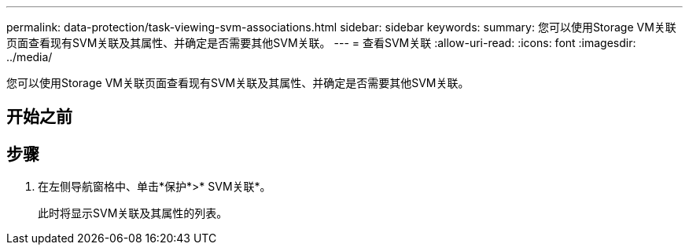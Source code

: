 ---
permalink: data-protection/task-viewing-svm-associations.html 
sidebar: sidebar 
keywords:  
summary: 您可以使用Storage VM关联页面查看现有SVM关联及其属性、并确定是否需要其他SVM关联。 
---
= 查看SVM关联
:allow-uri-read: 
:icons: font
:imagesdir: ../media/


[role="lead"]
您可以使用Storage VM关联页面查看现有SVM关联及其属性、并确定是否需要其他SVM关联。



== 开始之前



== 步骤

. 在左侧导航窗格中、单击*保护*>* SVM关联*。
+
此时将显示SVM关联及其属性的列表。


